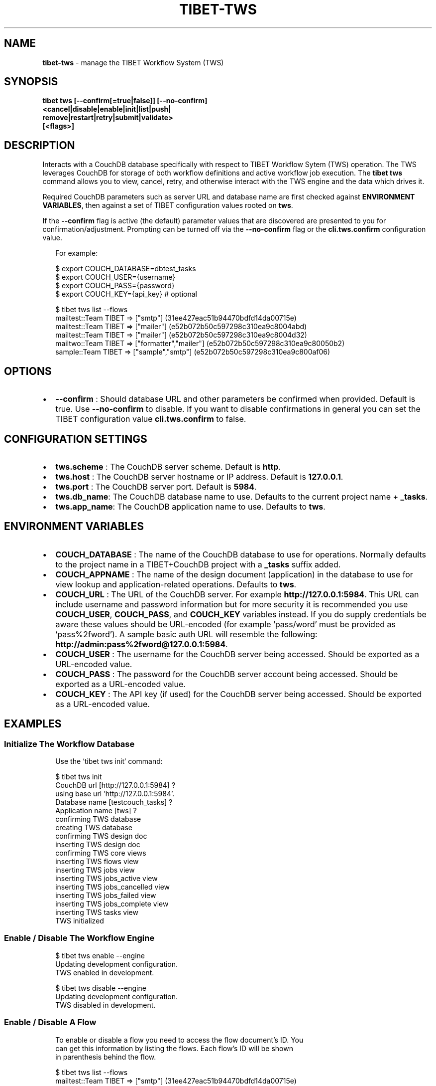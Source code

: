 .TH "TIBET\-TWS" "1" "January 2021" "" ""
.SH "NAME"
\fBtibet-tws\fR \- manage the TIBET Workflow System (TWS)
.SH SYNOPSIS
.P
\fBtibet tws [\-\-confirm[=true|false]] [\-\-no\-confirm]
    <cancel|disable|enable|init|list|push|
        remove|restart|retry|submit|validate>
    [<flags>]\fP
.SH DESCRIPTION
.P
Interacts with a CouchDB database specifically with respect to TIBET Workflow
Sytem (TWS) operation\. The TWS leverages CouchDB for storage of both workflow
definitions and active workflow job execution\. The \fBtibet tws\fP command allows
you to view, cancel, retry, and otherwise interact with the TWS engine and the
data which drives it\.
.P
Required CouchDB parameters such as server URL and database name are first
checked against \fBENVIRONMENT VARIABLES\fP, then against a set of TIBET
configuration values rooted on \fBtws\fP\|\.
.P
If the \fB\-\-confirm\fP flag is active (the default) parameter values that are
discovered are presented to you for confirmation/adjustment\. Prompting can be
turned off via the \fB\-\-no\-confirm\fP flag or the \fBcli\.tws\.confirm\fP configuration
value\.
.P
.RS 2
.nf
For example:

$ export COUCH_DATABASE=dbtest_tasks
$ export COUCH_USER={username}
$ export COUCH_PASS={password}
$ export COUCH_KEY={api_key}  # optional

$ tibet tws list \-\-flows
mailtest::Team TIBET => ["smtp"] (31ee427eac51b94470bdfd14da00715e)
mailtest::Team TIBET => ["mailer"] (e52b072b50c597298c310ea9c8004abd)
mailtest::Team TIBET => ["mailer"] (e52b072b50c597298c310ea9c8004d32)
mailtwo::Team TIBET => ["formatter","mailer"] (e52b072b50c597298c310ea9c80050b2)
sample::Team TIBET => ["sample","smtp"] (e52b072b50c597298c310ea9c800af06)
.fi
.RE
.SH OPTIONS
.RS 0
.IP \(bu 2
\fB\-\-confirm\fP :
Should database URL and other parameters be confirmed when provided\. Default
is true\. Use \fB\-\-no\-confirm\fP to disable\. If you want to disable confirmations in
general you can set the TIBET configuration value \fBcli\.tws\.confirm\fP to false\.

.RE
.SH CONFIGURATION SETTINGS
.RS 0
.IP \(bu 2
\fBtws\.scheme\fP :
The CouchDB server scheme\. Default is \fBhttp\fP\|\.
.IP \(bu 2
\fBtws\.host\fP :
The CouchDB server hostname or IP address\. Default is \fB127\.0\.0\.1\fP\|\.
.IP \(bu 2
\fBtws\.port\fP :
The CouchDB server port\. Default is \fB5984\fP\|\.
.IP \(bu 2
\fBtws\.db_name\fP:
The CouchDB database name to use\. Defaults to the current project name +
\fB_tasks\fP\|\.
.IP \(bu 2
\fBtws\.app_name\fP:
The CouchDB application name to use\. Defaults to \fBtws\fP\|\.

.RE
.SH ENVIRONMENT VARIABLES
.RS 0
.IP \(bu 2
\fBCOUCH_DATABASE\fP :
The name of the CouchDB database to use for operations\. Normally defaults to
the project name in a TIBET+CouchDB project with a \fB_tasks\fP suffix added\.
.IP \(bu 2
\fBCOUCH_APPNAME\fP :
The name of the design document (application) in the database to use for
view lookup and application\-related operations\. Defaults to \fBtws\fP\|\.
.IP \(bu 2
\fBCOUCH_URL\fP :
The URL of the CouchDB server\. For example \fBhttp://127\.0\.0\.1:5984\fP\|\. This URL
can include username and password information but for more security it is
recommended you use \fBCOUCH_USER\fP, \fBCOUCH_PASS\fP, and \fBCOUCH_KEY\fP variables
instead\. If you do supply credentials be aware these values should be
URL\-encoded (for example 'pass/word' must be provided as 'pass%2fword')\. A
sample basic auth URL will resemble the following:
\fBhttp://admin:pass%2fword@127\.0\.0\.1:5984\fP\|\.
.IP \(bu 2
\fBCOUCH_USER\fP :
The username for the CouchDB server being accessed\. Should be exported as a
URL\-encoded value\.
.IP \(bu 2
\fBCOUCH_PASS\fP :
The password for the CouchDB server account being accessed\. Should be
exported as a URL\-encoded value\.
.IP \(bu 2
\fBCOUCH_KEY\fP :
The API key (if used) for the CouchDB server being accessed\. Should be
exported as a URL\-encoded value\.

.RE
.SH EXAMPLES
.SS Initialize The Workflow Database
.P
.RS 2
.nf
Use the `tibet tws init` command:

$ tibet tws init
CouchDB url [http://127\.0\.0\.1:5984] ?
using base url 'http://127\.0\.0\.1:5984'\.
Database name [testcouch_tasks] ?
Application name [tws] ?
confirming TWS database
creating TWS database
confirming TWS design doc
inserting TWS design doc
confirming TWS core views
inserting TWS flows view
inserting TWS jobs view
inserting TWS jobs_active view
inserting TWS jobs_cancelled view
inserting TWS jobs_failed view
inserting TWS jobs_complete view
inserting TWS tasks view
TWS initialized
.fi
.RE
.SS Enable / Disable The Workflow Engine
.P
.RS 2
.nf
$ tibet tws enable \-\-engine
Updating development configuration\.
TWS enabled in development\.

$ tibet tws disable \-\-engine
Updating development configuration\.
TWS disabled in development\.
.fi
.RE
.SS Enable / Disable A Flow
.P
.RS 2
.nf
To enable or disable a flow you need to access the flow document's ID\. You
can get this information by listing the flows\. Each flow's ID will be shown
in parenthesis behind the flow\.

$ tibet tws list \-\-flows
mailtest::Team TIBET => ["smtp"] (31ee427eac51b94470bdfd14da00715e)
mailtest::Team TIBET => ["mailer"] (e52b072b50c597298c310ea9c8004abd)
mailtest::Team TIBET => ["mailer"] (e52b072b50c597298c310ea9c8004d32)
mailtwo::Team TIBET => ["formatter","mailer"] (e52b072b50c597298c310ea9c80050b2)
sample::Team TIBET => ["sample","smtp"] (e52b072b50c597298c310ea9c800af06)

Use `tibet tws disable \-\-flow` to disable a specific flow:

$ tibet tws disable \-\-flow e52b072b50c597298c310ea9c8004abd
{
    "ok": true,
    "id": "e52b072b50c597298c310ea9c8004abd",
    "rev": "2\-9a9c8c21cfbebe25c1a55d48396f1599"
}

$ tibet tws enable \-\-flow e52b072b50c597298c310ea9c8004abd
{
    "ok": true,
    "id": "e52b072b50c597298c310ea9c8004abd",
    "rev": "3\-502d6a76bf49442e8fe822b95c39a178"
}
.fi
.RE
.SS List Flows/Jobs/Tasks/Views
.P
.RS 2
.nf
$ tibet tws list \-\-flows
mailtest::Team TIBET => ["smtp"] (31ee427eac51b94470bdfd14da00715e)
mailtest::Team TIBET => ["mailer"] (e52b072b50c597298c310ea9c8004abd)
mailtest::Team TIBET => ["mailer"] (e52b072b50c597298c310ea9c8004d32)
mailtwo::Team TIBET => ["formatter","mailer"] (e52b072b50c597298c310ea9c80050b2)
sample::Team TIBET => ["sample","smtp"] (e52b072b50c597298c310ea9c800af06)

$ tibet tws list \-\-jobs
sample::Team TIBET => $$ready (e52b072b50c597298c310ea9c800ef49)
sample::Team TIBET => $$ready (e52b072b50c597298c310ea9c8011ce9)
sample::Team TIBET => $$ready (e52b072b50c597298c310ea9c8015de3)

$ tibet tws list \-\-tasks
s3 => plugin s3\-upload (e52b072b50c597298c310ea9c8010560)
sample => plugin sample (e52b072b50c597298c310ea9c8010885)
sample => plugin sample (e52b072b50c597298c310ea9c801059a)
sendmail => plugin mail\-sendmail (e52b072b50c597298c310ea9c8007e07)
smtp => plugin mail\-smtp (e52b072b50c597298c310ea9c8005852)

$ tibet tws list \-\-views
flows
jobs
jobs_complete
tasks
jobs_cancelled
jobs_failed
jobs_active
everything
sample
.fi
.RE
.SS Push Workflow Design Document
.P
.RS 2
.nf
$ tibet tws push \-\-design
Design document is already up to date\.
.fi
.RE
.SS Push Core Tasks, Flows, and Views
.P
.RS 2
.nf
Pushing the "map" uploads the latest version of all the defined tasks and
flows for the current tws project\. Note that any files with a leading
underscore are considered private and are ignored by this command\.

$ tibet tws push \-\-map
ignoring: /Users/ss/temporary/dbtest/couch/tws/tasks/_sample\.json
uploading: /Users/ss/temporary/dbtest/couch/tws/tasks/s3\.json
uploading: /Users/ss/temporary/dbtest/couch/tws/tasks/sendmail\.json
uploading: /Users/ss/temporary/dbtest/couch/tws/tasks/smtp\.json
ignoring: /Users/ss/temporary/dbtest/couch/tws/flows/_sample\.json
uploading: /Users/ss/temporary/dbtest/couch/tws/flows/mailtest\.json
/Users/ss/temporary/dbtest/couch/tws/tasks/sendmail\.json =>
{
    "ok": true,
    "id": "30692839999368e55ac62c52b6000a27",
    "rev": "1\-4e84e92a45eb82a91b9a01f1d32390de"
}
/Users/ss/temporary/dbtest/couch/tws/tasks/s3\.json =>
{
    "ok": true,
    "id": "30692839999368e55ac62c52b6000687",
    "rev": "1\-7cca9c410498195b08162b357ab36fbf"
}
/Users/ss/temporary/dbtest/couch/tws/flows/mailtest\.json =>
{
    "ok": true,
    "id": "30692839999368e55ac62c52b6000ca2",
    "rev": "1\-5ca1b0d30afe66c43cef856366d6eb93"
}
/Users/ss/temporary/dbtest/couch/tws/tasks/smtp\.json =>
{
    "ok": true,
    "id": "30692839999368e55ac62c52b600144f",
    "rev": "1\-ce25bc7f6540153d4eb6f51220fa08ee"
}
.fi
.RE
.SS Push Flows/Jobs/Tasks/Views
.P
.RS 2
.nf
Use the `tibet tws push` command and provide either a specific document path
or one of the flags intended to push a particular class of document:

$ tibet tws push [<path>|\-\-design|\-\-flows|\-\-map|\-\-tasks|\-\-views]
.fi
.RE
.SS Cancel a Job
.P
.RS 2
.nf
Cancelling a job requires a job id\. You can view these in the output from
the `tibet tws list \-\-jobs` command or you can use `tibet tws view` to run a
view to help limit the output so you find the job ID you need\.

$ tibet tws cancel e52b072b50c597298c310ea9c8011ce9
{
    "ok": true,
    "id": "e52b072b50c597298c310ea9c8011ce9",
    "rev": "3\-2c46abf2b79be87f7be0fbb7056a5e92"
}
.fi
.RE
.SS Submit a Job
.P
.RS 2
.nf
The `tibet tws submit` command lets you specify a job document from the
~/couch/tws/jobs directory for your project\. Any entries in the JSON
document delimited by `[[` and `]]` will be replaced after you are prompted
for their values\.

For example, if you submit the `sample\.json` job document below:

{
    "type": "job",
    "flow": "sample",
    "owner": "Team TIBET",
    "params": {
        "smtp": {
            "to": "[[to_address]]",
            "subject": "[[subject]]"
        }
    }
}

You will be prompted for `to_address` and `subject` since this job will
trigger an email workflow\.

$ tibet tws submit sample
[[to_address]] ? ss@dbsa\.com
[[subject]] ? testing
{
    "ok": true,
    "id": "30692839999368e55ac62c52b6001d60",
    "rev": "1\-64cbec7b86393bcf02ef81db283f721f"
}
.fi
.RE
.SH TIBET SHELL
.P
This command has no client\-side TSH peer command\.
.SH TROUBLESHOOTING
.P
During any operation if you receive a message including output to the effect
that \fBYou are not a server admin\.\fP either export the the proper environment
variables or provide your credentials in your \fBCouchDB url\fP prompt response\.
.SH SEE ALSO
.RS 0
.IP \(bu 2
tibet\-couch(1)

.RE

